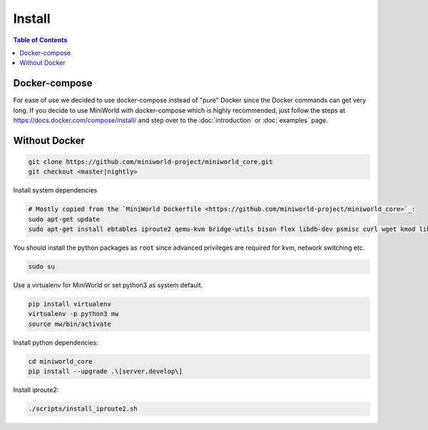Install
=======

.. contents:: Table of Contents
   :local:

Docker-compose
--------------

For ease of use we decided to use docker-compose instead of "pure" Docker since the Docker commands can get very long.
If you decide to use MiniWorld with docker-compose which is highly recommended, just follow the steps at https://docs.docker.com/compose/install/ and step over to the :doc:`introduction` or :doc:`examples` page.

Without Docker
--------------

.. code-block:: bash

   git clone https://github.com/miniworld-project/miniworld_core.git
   git checkout <master|nightly>

Install system dependencies

.. code-block:: bash

   # Mostly copied from the `MiniWorld Dockerfile <https://github.com/miniworld-project/miniworld_core>`_:
   sudo apt-get update
   sudo apt-get install ebtables iproute2 qemu-kvm bridge-utils bison flex libdb-dev psmisc curl wget kmod libdb5.3-dev libxtables11 iptables-dev pkg-config socat

You should install the python packages as ``root`` since advanced privileges are required for kvm, network switching etc.

.. code-block:: bash

   sudo su

Use a virtualenv for MiniWorld or set python3 as system default.

.. code-block:: bash

   pip install virtualenv
   virtualenv -p python3 mw
   source mw/bin/activate

Install python dependencies:

.. code-block:: bash

   cd miniworld_core
   pip install --upgrade .\[server,develop\]

Install iproute2:

.. code-block:: bash

   ./scripts/install_iproute2.sh

